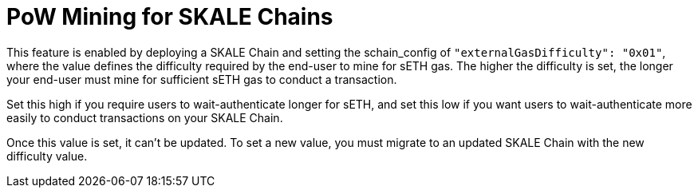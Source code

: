 = PoW Mining for SKALE Chains

This feature is enabled by deploying a SKALE Chain and setting the schain_config of `"externalGasDifficulty": "0x01"`, where the value defines the difficulty required by the end-user to mine for sETH gas. The higher the difficulty is set, the longer your end-user must mine for sufficient sETH gas to conduct a transaction.

Set this high if you require users to wait-authenticate longer for sETH, and set this low if you want users to wait-authenticate more easily to conduct transactions on your SKALE Chain.

Once this value is set, it can't be updated. To set a new value, you must migrate to an updated SKALE Chain with the new difficulty value.
